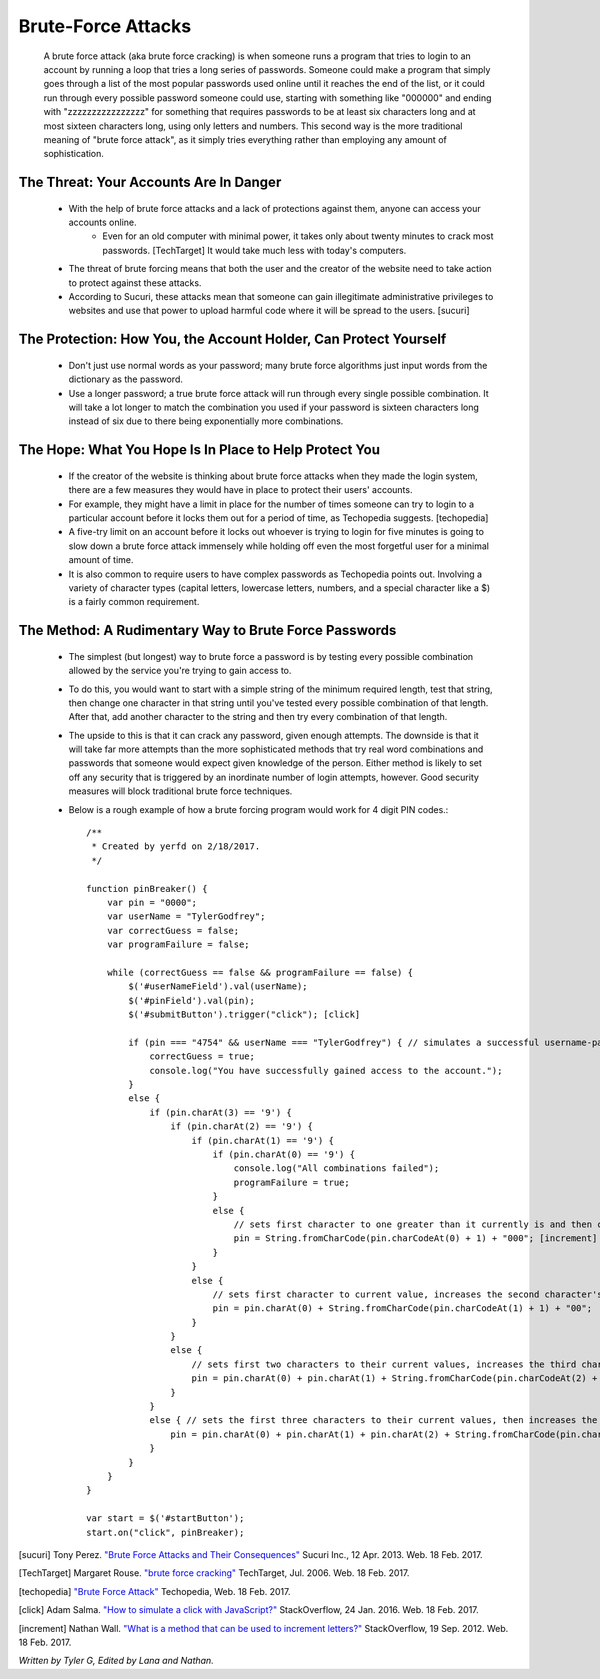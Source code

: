 Brute-Force Attacks
===================

  A brute force attack (aka brute force cracking) is when someone runs a program that tries to login to an account by running a loop that tries a 
  long series of passwords.  Someone could make a program that simply goes through a list of the most popular passwords used online 
  until it reaches the end of the list, or it could run through every possible password someone could use, starting with something like "000000" and
  ending with "zzzzzzzzzzzzzzzz" for something that requires passwords to be at least six characters long and at most sixteen characters long,
  using only letters and numbers.  This second way is the more traditional meaning of "brute force attack", as it simply tries everything rather than
  employing any amount of sophistication.

=======================================
The Threat: Your Accounts Are In Danger
=======================================

	* With the help of brute force attacks and a lack of protections against them, anyone can access your accounts online.
		* Even for an old computer with minimal power, it takes only about twenty minutes to crack most passwords. [TechTarget] It would take much less with today's computers.
	* The threat of brute forcing means that both the user and the creator of the website need to take action to protect against these attacks.
	* According to Sucuri, these attacks mean that someone can gain illegitimate administrative privileges to websites and use that power to upload harmful code where it will be spread to the users. [sucuri]

=================================================================
The Protection: How You, the Account Holder, Can Protect Yourself
=================================================================

	* Don't just use normal words as your password; many brute force algorithms just input words from the dictionary as the password.
	* Use a longer password; a true brute force attack will run through every single possible combination. It will take a lot longer to
	  match the combination you used if your password is sixteen characters long instead of six due to there being exponentially more combinations.

=======================================================
The Hope: What You Hope Is In Place to Help Protect You
=======================================================

	* If the creator of the website is thinking about brute force attacks when they made the login system, there are a few measures they
	  would have in place to protect their users' accounts.
	* For example, they might have a limit in place for the number of times someone can try to login to a particular account before it locks them
	  out for a period of time, as Techopedia suggests. [techopedia] 
	* A five-try limit on an account before it locks out whoever is trying to login for five minutes is going to slow down
	  a brute force attack immensely while holding off even the most forgetful user for a minimal amount of time.
	* It is also common to require users to have complex passwords as Techopedia points out. Involving a variety of 
	  character types (capital letters, lowercase letters, numbers, and a special character like a $) is a fairly common requirement.




======================================================
The Method: A Rudimentary Way to Brute Force Passwords
======================================================

 	* The simplest (but longest) way to brute force a password is by testing every possible combination allowed by the service you're trying to
 	  gain access to.
 	* To do this, you would want to start with a simple string of the minimum required length, test that string, then change one character in
 	  that string until you've tested every possible combination of that length.  After that, add another character to the string and then try
 	  every combination of that length.  
 	* The upside to this is that it can crack any password, given enough attempts.  The downside is that it will take far more attempts than the
 	  more sophisticated methods that try real word combinations and passwords that someone would expect given knowledge of the person.  Either
 	  method is likely to set off any security that is triggered by an inordinate number of login attempts, however.  Good security measures 
 	  will block traditional brute force techniques.
 	* Below is a rough example of how a brute forcing program would work for 4 digit PIN codes.::

 		/**
		 * Created by yerfd on 2/18/2017.
		 */

		function pinBreaker() {
		    var pin = "0000";
		    var userName = "TylerGodfrey";
		    var correctGuess = false;
		    var programFailure = false;

		    while (correctGuess == false && programFailure == false) {
		        $('#userNameField').val(userName);
		        $('#pinField').val(pin);
		        $('#submitButton').trigger("click"); [click]
		        
		        if (pin === "4754" && userName === "TylerGodfrey") { // simulates a successful username-password combination being entered
		            correctGuess = true;
		            console.log("You have successfully gained access to the account.");
		        }
		        else {
		            if (pin.charAt(3) == '9') {
		                if (pin.charAt(2) == '9') {
		                    if (pin.charAt(1) == '9') {
		                        if (pin.charAt(0) == '9') {
		                            console.log("All combinations failed");
		                            programFailure = true;
		                        }
		                        else {
		                            // sets first character to one greater than it currently is and then changes the following three characters to 0.
		                            pin = String.fromCharCode(pin.charCodeAt(0) + 1) + "000"; [increment]
		                        }
		                    }
		                    else {
		                        // sets first character to current value, increases the second character's value, and sets the following two characters to 0.
		                        pin = pin.charAt(0) + String.fromCharCode(pin.charCodeAt(1) + 1) + "00";
		                    }
		                }
		                else {
		                    // sets first two characters to their current values, increases the third character's value, and sets the last character to 0.
		                    pin = pin.charAt(0) + pin.charAt(1) + String.fromCharCode(pin.charCodeAt(2) + 1) + "0";
		                }
		            }
		            else { // sets the first three characters to their current values, then increases the last character's value.
		                pin = pin.charAt(0) + pin.charAt(1) + pin.charAt(2) + String.fromCharCode(pin.charCodeAt(3) + 1);
		            }
		        }
		    }
		}

		var start = $('#startButton');
		start.on("click", pinBreaker);

[sucuri]		Tony Perez. `"Brute Force Attacks and Their Consequences" <https://blog.sucuri.net/2013/04/brute-force-attacks-and-their-consequences.html>`_ Sucuri Inc., 12 Apr. 2013. Web. 18 Feb. 2017. 

[TechTarget]	Margaret Rouse. `"brute force cracking" <http://searchsecurity.techtarget.com/definition/brute-force-cracking>`_ TechTarget, Jul. 2006. Web. 18 Feb. 2017.

[techopedia]	`"Brute Force Attack" <https://www.techopedia.com/definition/18091/brute-force-attack>`_ Techopedia, Web. 18 Feb. 2017.

[click]			Adam Salma. `"How to simulate a click with JavaScript?" <http://stackoverflow.com/questions/2705583/how-to-simulate-a-click-with-javascript>`_ StackOverflow, 24 Jan. 2016. Web. 18 Feb. 2017.

[increment]		Nathan Wall. `"What is a method that can be used to increment letters?" <http://stackoverflow.com/questions/12504042/what-is-a-method-that-can-be-used-to-increment-letters>`_ StackOverflow, 19 Sep. 2012. Web. 18 Feb. 2017.

*Written by Tyler G, Edited by Lana and Nathan.*

